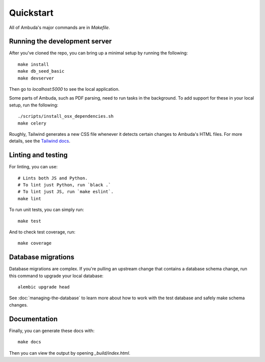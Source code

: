 Quickstart
==========

All of Ambuda's major commands are in `Makefile`.


Running the development server
------------------------------

After you've cloned the repo, you can bring up a minimal setup by running the
following::

    make install
    make db_seed_basic
    make devserver

.. collapse:: Debug info

    In case `make db_seed_basic` fails with an error (due some change in the database structure) and you already have a local `database.db` - try deleting it. Also see "Database migrations" below.


Then go to `localhost:5000` to see the local application.

Some parts of Ambuda, such as PDF parsing, need to run tasks in the background.
To add support for these in your local setup, run the following::

    ./scripts/install_osx_dependencies.sh
    make celery

Roughly, Tailwind generates a new CSS file whenever it detects certain changes
to Ambuda's HTML files. For more details, see the `Tailwind docs`_.

.. _Tailwind docs: https://tailwindcss.com/docs/


Linting and testing
-------------------

For linting, you can use::

    # Lints both JS and Python.
    # To lint just Python, run `black .`
    # To lint just JS, run `make eslint`.
    make lint

To run unit tests, you can simply run::

    make test

And to check test coverage, run::

    make coverage


Database migrations
-------------------

Database migrations are complex. If you're pulling an upstream change that
contains a database schema change, run this command to upgrade your local
database::

    alembic upgrade head

See :doc:`managing-the-database` to learn more about how to work with the test
database and safely make schema changes.


Documentation
-------------

Finally, you can generate these docs with::

    make docs

Then you can view the output by opening `_build/index.html`.
